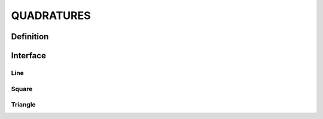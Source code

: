 .. role:: envvar(literal)
.. role:: command(literal)
.. role:: file(literal)
.. _QUADRATURES:

QUADRATURES
***********

Definition
__________

.. f:automodule:: quadratures_def

Interface
_________

.. f:automodule:: quadratures

Line
^^^^

.. f:automodule:: quadratures_line

Square
^^^^^^

.. f:automodule:: quadratures_square

Triangle
^^^^^^^^

.. f:automodule:: quadratures_triangle


.. Local Variables:
.. mode: rst
.. End:
